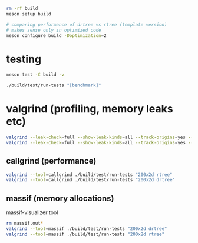 #+PROPERTY: header-args:sh :session *rtree*

#+begin_src sh
rm -rf build
meson setup build

# comparing performance of drtree vs rtree (template version)
# makes sense only in optimized code
meson configure build -Doptimization=2
#+end_src
* testing
  #+begin_src sh
meson test -C build -v

./build/test/run-tests "[benchmark]"
  #+end_src
* valgrind (profiling, memory leaks etc)
  #+begin_src sh
valgrind --leak-check=full --show-leak-kinds=all --track-origins=yes --verbose ./build/test/run-tests "200x2d drtree"
valgrind --leak-check=full --show-leak-kinds=all --track-origins=yes --verbose ./build/test/run-tests "200x2d rtree"
  #+end_src
** callgrind (performance)
   #+begin_src sh
valgrind --tool=callgrind ./build/test/run-tests "200x2d rtree"
valgrind --tool=callgrind ./build/test/run-tests "200x2d drtree"
   #+end_src
** massif (memory allocations)
   massif-visualizer tool
   #+begin_src sh
rm massif.out*
valgrind --tool=massif ./build/test/run-tests "200x2d drtree"
valgrind --tool=massif ./build/test/run-tests "200x2d rtree"
   #+end_src
